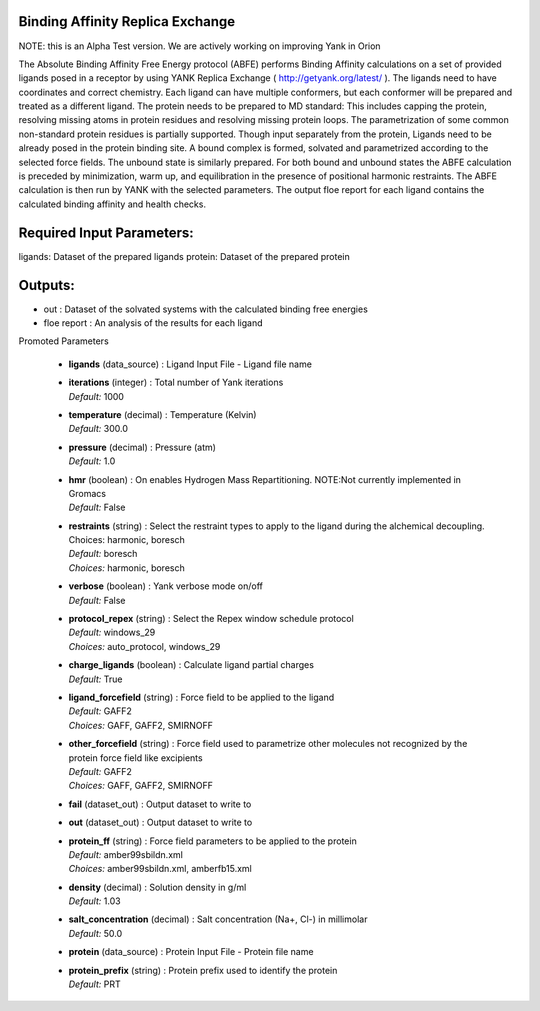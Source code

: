 
.. raw:: html

   <style type="text/css">
      span.red { color: #cd4f39; }
   </style>

.. role:: red

.. raw:: html

   <style type="text/css">
      span.redbold { color: #cd4f39  ; font-weight: bold;}
   </style>

.. role:: redbold

.. raw:: html

   <style type="text/css">
      span.green { color: darkgreen; }
   </style>

.. role:: green

.. raw:: html

   <style type="text/css">
      span.greenbold { color: darkgreen; font-weight: bold;}
   </style>

.. role:: greenbold

.. raw:: html

   <style type="text/css">
      span.blue { color: darkblue; }
   </style>

.. role:: blue

.. raw:: html

   <style type="text/css">
      span.bluebold { color: darkblue; font-weight: bold;}
   </style>

.. role:: bluebold

.. raw:: html

   <style type="text/css">
      span.blacktitle { font-size: 175%; font-weight: 700;
        font-family: "Roboto Slab","ff-tisa-web-pro","Georgia",Arial,sans-serif; }
   </style>

.. role:: blacktitle


Binding Affinity Replica Exchange
---------------------------------


NOTE: this is an Alpha Test version. 
We are actively working on improving Yank in Orion

The Absolute Binding Affinity Free Energy protocol (ABFE) performs Binding Affinity calculations
on a set of provided ligands posed in a receptor by using YANK Replica Exchange ( http://getyank.org/latest/ ).
The ligands need to have coordinates and correct chemistry. Each ligand can have multiple conformers,
but each conformer will be prepared and treated as a different ligand.
The protein needs to be prepared to MD standard: This includes capping the protein,
resolving missing atoms in protein residues and resolving missing protein loops.
The parametrization of some common non-standard protein residues is partially supported.
Though input separately from the protein, Ligands need to be already posed in the
protein binding site.
A bound complex is formed, solvated and parametrized according to the selected force fields.
The unbound state is similarly prepared. For both bound and unbound states the ABFE
calculation is preceded by minimization, warm up, and equilibration in the presence of
positional harmonic restraints.
The ABFE calculation is then run by YANK with the selected parameters.
The output floe report for each ligand contains the calculated binding affinity and health checks.

Required Input Parameters:
-----------
ligands: Dataset of the prepared ligands
protein: Dataset of the prepared protein

Outputs:
--------
* out : Dataset of the solvated systems with the calculated binding free energies
* floe report : An analysis of the results for each ligand


:bluebold:`Promoted Parameters`

   * | **ligands**   (data_source) :  Ligand Input File - Ligand file name 

   * | **iterations**   (integer) :  Total number of Yank iterations 
     | *Default:* :blue:`1000`  

   * | **temperature**   (decimal) :  Temperature (Kelvin) 
     | *Default:* :blue:`300.0`  

   * | **pressure**   (decimal) :  Pressure (atm) 
     | *Default:* :blue:`1.0`  

   * | **hmr**   (boolean) :  On enables Hydrogen Mass Repartitioning. NOTE:Not currently implemented in Gromacs 
     | *Default:* :blue:`False`  

   * | **restraints**   (string) :  Select the restraint types to apply to the ligand during the alchemical decoupling. Choices: harmonic, boresch 
     | *Default:* :blue:`boresch`  
     | *Choices:* :green:`harmonic`, :green:`boresch`

   * | **verbose**   (boolean) :  Yank verbose mode on/off 
     | *Default:* :blue:`False`  

   * | **protocol_repex**   (string) :  Select the Repex window schedule protocol 
     | *Default:* :blue:`windows_29`  
     | *Choices:* :green:`auto_protocol`, :green:`windows_29`

   * | **charge_ligands**   (boolean) :  Calculate ligand partial charges 
     | *Default:* :blue:`True`  

   * | **ligand_forcefield**   (string) :  Force field to be applied to the ligand 
     | *Default:* :blue:`GAFF2`  
     | *Choices:* :green:`GAFF`, :green:`GAFF2`, :green:`SMIRNOFF`

   * | **other_forcefield**   (string) :  Force field used to parametrize other molecules not recognized by the protein force field like excipients 
     | *Default:* :blue:`GAFF2`  
     | *Choices:* :green:`GAFF`, :green:`GAFF2`, :green:`SMIRNOFF`

   * | **fail**   (dataset_out) :  Output dataset to write to 

   * | **out**   (dataset_out) :  Output dataset to write to 

   * | **protein_ff**   (string) :  Force field parameters to be applied to the protein 
     | *Default:* :blue:`amber99sbildn.xml`  
     | *Choices:* :green:`amber99sbildn.xml`, :green:`amberfb15.xml`

   * | **density**   (decimal) :  Solution density in g/ml 
     | *Default:* :blue:`1.03`  

   * | **salt_concentration**   (decimal) :  Salt concentration (Na+, Cl-) in millimolar 
     | *Default:* :blue:`50.0`  

   * | **protein**   (data_source) :  Protein Input File - Protein file name 

   * | **protein_prefix**   (string) :  Protein prefix used to identify the protein 
     | *Default:* :blue:`PRT`  


